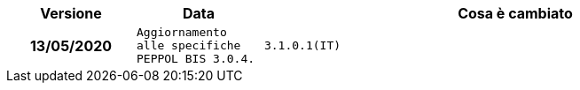 
[cols="1h,1m,4m", options="header"]

|===
| Versione
| Data
| Cosa è cambiato

| 13/05/2020
| Aggiornamento alle specifiche PEPPOL BIS 3.0.4.

| 3.1.0.1(IT)
| 24/02/2020
| Codifiche ufficiali mappate su requisiti e significati italiani.
|===
